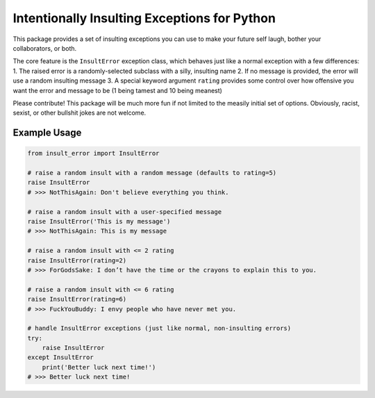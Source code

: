 Intentionally Insulting Exceptions for Python
=============================================

This package provides a set of insulting exceptions you can use to make
your future self laugh, bother your collaborators, or both.

The core feature is the ``InsultError`` exception class, which behaves
just like a normal exception with a few differences: 1. The raised error
is a randomly-selected subclass with a silly, insulting name 2. If no
message is provided, the error will use a random insulting message 3. A
special keyword argument ``rating`` provides some control over how
offensive you want the error and message to be (1 being tamest and 10
being meanest)

Please contribute! This package will be much more fun if not limited to
the measily initial set of options. Obviously, racist, sexist, or other
bullshit jokes are not welcome.

Example Usage
-------------

.. code:: python

    from insult_error import InsultError

    # raise a random insult with a random message (defaults to rating=5)
    raise InsultError
    # >>> NotThisAgain: Don't believe everything you think.

    # raise a random insult with a user-specified message
    raise InsultError('This is my message')
    # >>> NotThisAgain: This is my message

    # raise a random insult with <= 2 rating
    raise InsultError(rating=2)
    # >>> ForGodsSake: I don’t have the time or the crayons to explain this to you.

    # raise a random insult with <= 6 rating
    raise InsultError(rating=6)
    # >>> FuckYouBuddy: I envy people who have never met you.

    # handle InsultError exceptions (just like normal, non-insulting errors)
    try:
        raise InsultError
    except InsultError
        print('Better luck next time!')
    # >>> Better luck next time!
